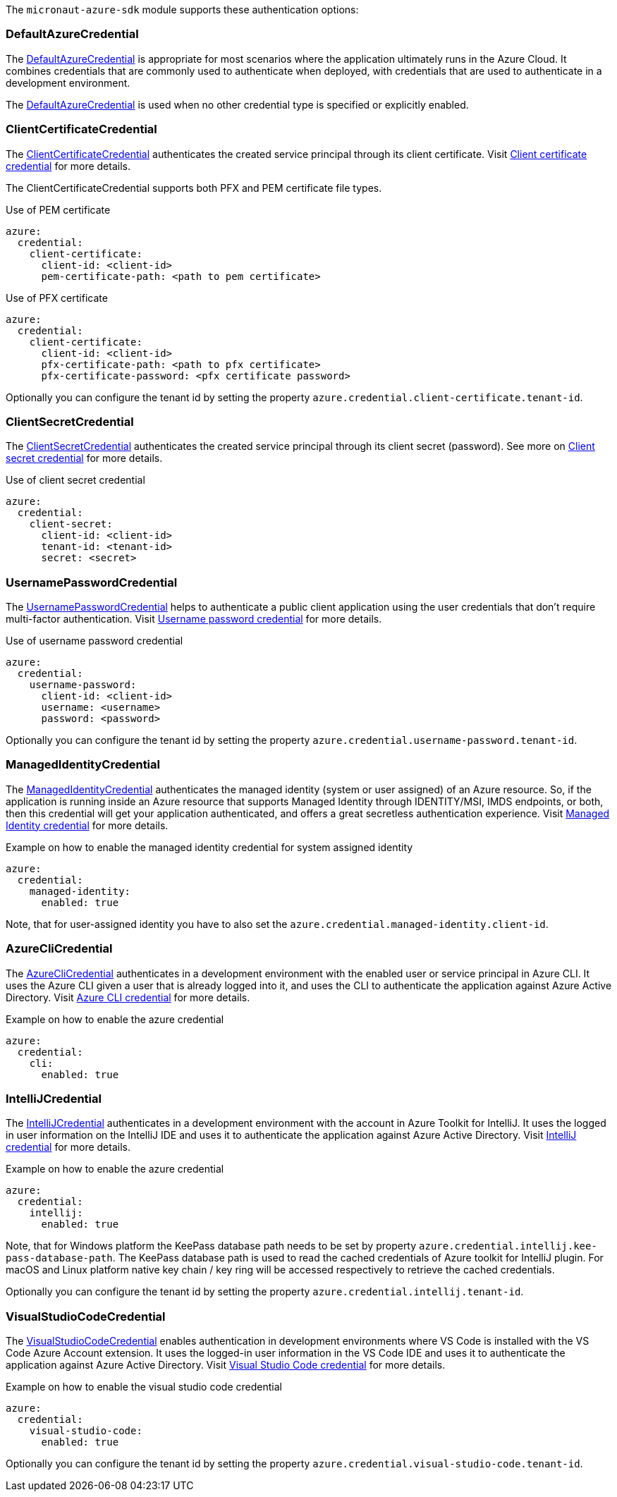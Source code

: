 The `micronaut-azure-sdk` module supports these authentication options:

=== DefaultAzureCredential

The https://docs.microsoft.com/en-us/java/api/com.azure.identity.defaultazurecredential?view=azure-java-stable[DefaultAzureCredential] is appropriate for most scenarios where the application ultimately runs in the
Azure Cloud. It combines credentials that are commonly used to authenticate when deployed,
with credentials that are used to authenticate in a development environment.

The https://docs.microsoft.com/en-us/java/api/com.azure.identity.defaultazurecredential?view=azure-java-stable[DefaultAzureCredential] is used when no other credential type is specified or explicitly enabled.

=== ClientCertificateCredential

The https://docs.microsoft.com/en-us/java/api/com.azure.identity.clientcertificatecredential?view=azure-java-stable[ClientCertificateCredential] authenticates the created service principal through its client certificate. Visit https://docs.microsoft.com/en-us/azure/developer/java/sdk/identity-service-principal-auth?view=azure-java-stable#client-certificate-credential[Client certificate credential] for more details.

The ClientCertificateCredential supports both PFX and PEM certificate file types.

.Use of PEM certificate
[source,yaml]
----
azure:
  credential:
    client-certificate:
      client-id: <client-id>
      pem-certificate-path: <path to pem certificate>
----

.Use of PFX certificate
[source,yaml]
----
azure:
  credential:
    client-certificate:
      client-id: <client-id>
      pfx-certificate-path: <path to pfx certificate>
      pfx-certificate-password: <pfx certificate password>
----

Optionally you can configure the tenant id by setting the property `azure.credential.client-certificate.tenant-id`.

=== ClientSecretCredential

The https://docs.microsoft.com/en-us/java/api/com.azure.identity.clientsecretcredential?view=azure-java-stable[ClientSecretCredential]  authenticates the created service principal through its client secret (password). See more on https://docs.microsoft.com/en-us/azure/developer/java/sdk/identity-service-principal-auth?view=azure-java-stable#client-secret-credential[Client secret credential] for more details.

.Use of client secret credential
[source,yaml]
----
azure:
  credential:
    client-secret:
      client-id: <client-id>
      tenant-id: <tenant-id>
      secret: <secret>
----

=== UsernamePasswordCredential

The https://docs.microsoft.com/en-us/java/api/com.azure.identity.usernamepasswordcredential?view=azure-java-stable[UsernamePasswordCredential] helps to authenticate a public client application using the user credentials that don't require multi-factor authentication. Visit https://docs.microsoft.com/en-us/azure/developer/java/sdk/identity-user-auth?view=azure-java-stable#username-password-credential[Username password credential] for more details.

.Use of username password credential
[source,yaml]
----
azure:
  credential:
    username-password:
      client-id: <client-id>
      username: <username>
      password: <password>
----

Optionally you can configure the tenant id by setting the property `azure.credential.username-password.tenant-id`.

=== ManagedIdentityCredential

The https://docs.microsoft.com/en-us/java/api/com.azure.identity.managedidentitycredential?view=azure-java-stable[ManagedIdentityCredential] authenticates the managed identity (system or user assigned) of an Azure resource. So, if the application is running inside an Azure resource that supports Managed Identity through IDENTITY/MSI, IMDS endpoints, or both, then this credential will get your application authenticated, and offers a great secretless authentication experience. Visit https://docs.microsoft.com/en-us/azure/developer/java/sdk/identity-azure-hosted-auth?view=azure-java-stable#managed-identity-credential[Managed Identity credential] for more details.

.Example on how to enable the managed identity credential for system assigned identity
[source,yaml]
----
azure:
  credential:
    managed-identity:
      enabled: true
----

Note, that for user-assigned identity you have to also set the `azure.credential.managed-identity.client-id`.

=== AzureCliCredential

The https://docs.microsoft.com/en-us/java/api/com.azure.identity.azureclicredential?view=azure-java-stable[AzureCliCredential] authenticates in a development environment with the enabled user or service principal in Azure CLI. It uses the Azure CLI given a user that is already logged into it, and uses the CLI to authenticate the application against Azure Active Directory. Visit https://docs.microsoft.com/en-us/azure/developer/java/sdk/identity-dev-env-auth?view=azure-java-stable#azure-cli-credential[Azure CLI credential] for more details.

.Example on how to enable the azure credential
[source,yaml]
----
azure:
  credential:
    cli:
      enabled: true
----

=== IntelliJCredential

The https://docs.microsoft.com/en-us/java/api/com.azure.identity.intellijcredential?view=azure-java-stable[IntelliJCredential] authenticates in a development environment with the account in Azure Toolkit for IntelliJ. It uses the logged in user information on the IntelliJ IDE and uses it to authenticate the application against Azure Active Directory. Visit https://docs.microsoft.com/en-us/azure/developer/java/sdk/identity-dev-env-auth?view=azure-java-stable#intellij-credential[IntelliJ credential] for more details.

.Example on how to enable the azure credential
[source,yaml]
----
azure:
  credential:
    intellij:
      enabled: true
----

Note, that for Windows platform the KeePass database path needs to be set by property `azure.credential.intellij.kee-pass-database-path`. The KeePass database path is used to read the cached credentials of Azure toolkit for IntelliJ plugin. For macOS and Linux platform native key chain / key ring will be accessed respectively to retrieve the cached credentials.

Optionally you can configure the tenant id by setting the property `azure.credential.intellij.tenant-id`.

=== VisualStudioCodeCredential

The https://docs.microsoft.com/en-us/java/api/com.azure.identity.visualstudiocodecredential?view=azure-java-stable[VisualStudioCodeCredential] enables authentication in development environments where VS Code is installed with the VS Code Azure Account extension. It uses the logged-in user information in the VS Code IDE and uses it to authenticate the application against Azure Active Directory. Visit https://docs.microsoft.com/en-us/azure/developer/java/sdk/identity-dev-env-auth?view=azure-java-stable#visual-studio-code-credential[Visual Studio Code credential] for more details.

.Example on how to enable the visual studio code credential
[source,yaml]
----
azure:
  credential:
    visual-studio-code:
      enabled: true
----

Optionally you can configure the tenant id by setting the property `azure.credential.visual-studio-code.tenant-id`.